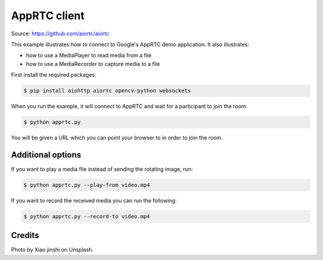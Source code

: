 AppRTC client
=============

Source: https://github.com/aiortc/aiortc

This example illustrates how to connect to Google's AppRTC demo application.
It also illustrates:

- how to use a MediaPlayer to read media from a file

- how to use a MediaRecorder to capture media to a file

First install the required packages:

.. code-block:: console

    $ pip install aiohttp aiortc opencv-python websockets

When you run the example, it will connect to AppRTC and wait for a participant
to join the room:

.. code-block:: console

   $ python apprtc.py

You will be given a URL which you can point your browser to in order to join
the room.

Additional options
------------------

If you want to play a media file instead of sending the rotating image, run:

.. code-block:: console

   $ python apprtc.py --play-from video.mp4

If you want to record the received media you can run the following:

.. code-block:: console

   $ python apprtc.py --record-to video.mp4

Credits
-------

Photo by Xiao jinshi on Unsplash.
